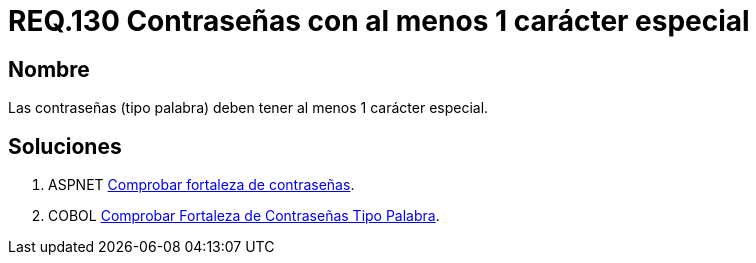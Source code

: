 :slug: rules/130/
:category: rules
:description: En el presente documento se detallan los requerimientos de seguridad relacionados a las credenciales de acceso a información sensible de la organización. En este requerimiento se establece la importancia de definir contraseñas seguras con al menos un carácter especial.
:keywords: Requerimiento, Seguridad, Contraseñas, Caracteres, Especiales, Palabra.
:rules: yes

= REQ.130 Contraseñas con al menos 1 carácter especial

== Nombre

Las contraseñas (tipo palabra)
deben tener al menos 1 carácter especial.


== Soluciones

. +ASPNET+ link:../../defends/aspnet/fortaleza-contrasenas/[Comprobar fortaleza de contraseñas].
. +COBOL+ link:../../defends/cobol/fortaleza-contrasena-palabra/[Comprobar Fortaleza de Contraseñas Tipo Palabra].
